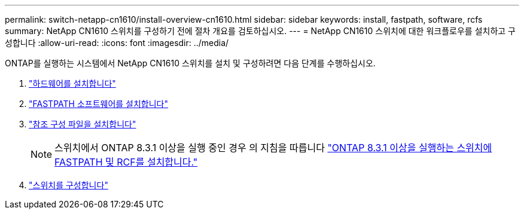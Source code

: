 ---
permalink: switch-netapp-cn1610/install-overview-cn1610.html 
sidebar: sidebar 
keywords: install, fastpath, software, rcfs 
summary: NetApp CN1610 스위치를 구성하기 전에 절차 개요를 검토하십시오. 
---
= NetApp CN1610 스위치에 대한 워크플로우를 설치하고 구성합니다
:allow-uri-read: 
:icons: font
:imagesdir: ../media/


[role="lead"]
ONTAP를 실행하는 시스템에서 NetApp CN1610 스위치를 설치 및 구성하려면 다음 단계를 수행하십시오.

. link:install-hardware-cn1610.html["하드웨어를 설치합니다"]
. link:install-fastpath-software.html["FASTPATH 소프트웨어를 설치합니다"]
. link:install-rcf-file.html["참조 구성 파일을 설치합니다"]
+

NOTE: 스위치에서 ONTAP 8.3.1 이상을 실행 중인 경우 의 지침을 따릅니다 link:install-fastpath-rcf-831.html["ONTAP 8.3.1 이상을 실행하는 스위치에 FASTPATH 및 RCF를 설치합니다."]

. link:configure-hardware-cn1610.html["스위치를 구성합니다"]

